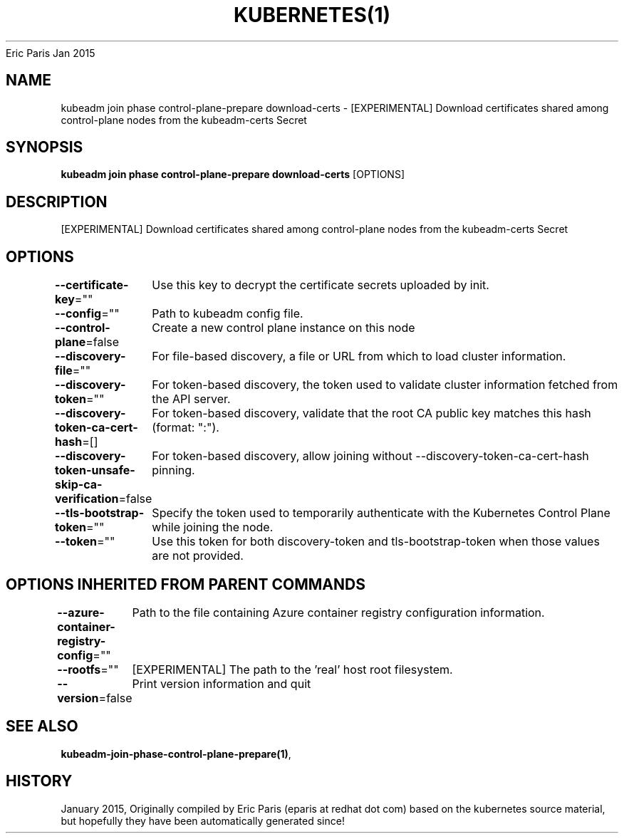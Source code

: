 .nh
.TH KUBERNETES(1) kubernetes User Manuals
Eric Paris
Jan 2015

.SH NAME
.PP
kubeadm join phase control\-plane\-prepare download\-certs \- [EXPERIMENTAL] Download certificates shared among control\-plane nodes from the kubeadm\-certs Secret


.SH SYNOPSIS
.PP
\fBkubeadm join phase control\-plane\-prepare download\-certs\fP [OPTIONS]


.SH DESCRIPTION
.PP
[EXPERIMENTAL] Download certificates shared among control\-plane nodes from the kubeadm\-certs Secret


.SH OPTIONS
.PP
\fB\-\-certificate\-key\fP=""
	Use this key to decrypt the certificate secrets uploaded by init.

.PP
\fB\-\-config\fP=""
	Path to kubeadm config file.

.PP
\fB\-\-control\-plane\fP=false
	Create a new control plane instance on this node

.PP
\fB\-\-discovery\-file\fP=""
	For file\-based discovery, a file or URL from which to load cluster information.

.PP
\fB\-\-discovery\-token\fP=""
	For token\-based discovery, the token used to validate cluster information fetched from the API server.

.PP
\fB\-\-discovery\-token\-ca\-cert\-hash\fP=[]
	For token\-based discovery, validate that the root CA public key matches this hash (format: ":").

.PP
\fB\-\-discovery\-token\-unsafe\-skip\-ca\-verification\fP=false
	For token\-based discovery, allow joining without \-\-discovery\-token\-ca\-cert\-hash pinning.

.PP
\fB\-\-tls\-bootstrap\-token\fP=""
	Specify the token used to temporarily authenticate with the Kubernetes Control Plane while joining the node.

.PP
\fB\-\-token\fP=""
	Use this token for both discovery\-token and tls\-bootstrap\-token when those values are not provided.


.SH OPTIONS INHERITED FROM PARENT COMMANDS
.PP
\fB\-\-azure\-container\-registry\-config\fP=""
	Path to the file containing Azure container registry configuration information.

.PP
\fB\-\-rootfs\fP=""
	[EXPERIMENTAL] The path to the 'real' host root filesystem.

.PP
\fB\-\-version\fP=false
	Print version information and quit


.SH SEE ALSO
.PP
\fBkubeadm\-join\-phase\-control\-plane\-prepare(1)\fP,


.SH HISTORY
.PP
January 2015, Originally compiled by Eric Paris (eparis at redhat dot com) based on the kubernetes source material, but hopefully they have been automatically generated since!

